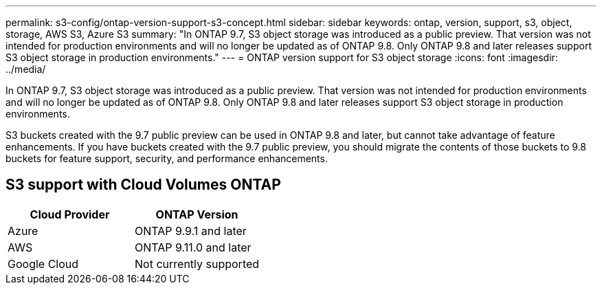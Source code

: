 ---
permalink: s3-config/ontap-version-support-s3-concept.html
sidebar: sidebar
keywords: ontap, version, support, s3, object, storage, AWS S3, Azure S3
summary: "In ONTAP 9.7, S3 object storage was introduced as a public preview. That version was not intended for production environments and will no longer be updated as of ONTAP 9.8. Only ONTAP 9.8 and later releases support S3 object storage in production environments."
---
= ONTAP version support for S3 object storage
:icons: font
:imagesdir: ../media/

[.lead]
In ONTAP 9.7, S3 object storage was introduced as a public preview. That version was not intended for production environments and will no longer be updated as of ONTAP 9.8. Only ONTAP 9.8 and later releases support S3 object storage in production environments.

S3 buckets created with the 9.7 public preview can be used in ONTAP 9.8 and later, but cannot take advantage of feature enhancements. If you have buckets created with the 9.7 public preview, you should migrate the contents of those buckets to 9.8 buckets for feature support, security, and performance enhancements.

== S3 support with Cloud Volumes ONTAP
[options="header"]
|===
| Cloud Provider | ONTAP Version
| Azure | ONTAP 9.9.1 and later
| AWS | ONTAP 9.11.0 and later
| Google Cloud | Not currently supported
|===